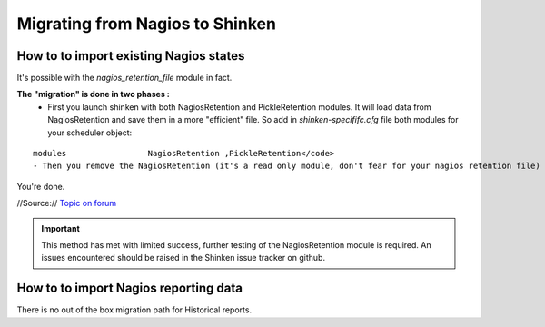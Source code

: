 .. _advancedtopics-migratingfromnagios:



=================================
Migrating from Nagios to Shinken 
=================================




How to to import existing Nagios states 
========================================

It's possible with the *nagios_retention_file* module in fact.

**The "migration" is done in two phases :**
  - First you launch shinken with both NagiosRetention and PickleRetention modules. It will load data from NagiosRetention and save them in a more "efficient" file. So add in *shinken-specififc.cfg* file both modules for your scheduler object: 
::

  modules                 NagiosRetention ,PickleRetention</code>
  - Then you remove the NagiosRetention (it's a read only module, don't fear for your nagios retention file) and restart with just PickleRetention. <code>modules                 PickleRetention
You're done.


//Source:// `Topic on forum`_

.. important::  This method has met with limited success, further testing of the NagiosRetention module is required. An issues encountered should be raised in the Shinken issue tracker on github.



How to to import Nagios reporting data 
=======================================


There is no out of the box migration path for Historical reports.

.. _Topic on forum: http://www.shinken-monitoring.org/forum/index.php/topic,233.0.html